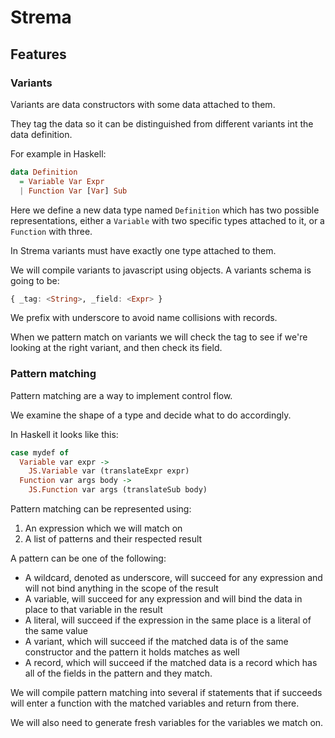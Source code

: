 * Strema
** Features
*** Variants
Variants are data constructors with some data attached to them.

They tag the data so it can be distinguished from different variants
int the data definition.

For example in Haskell:

#+BEGIN_SRC haskell
data Definition
  = Variable Var Expr
  | Function Var [Var] Sub
#+END_SRC

Here we define a new data type named ~Definition~ which has two possible representations, either a ~Variable~ with two specific types attached to it, or a ~Function~ with three.

In Strema variants must have exactly one type attached to them.

We will compile variants to javascript using objects. A variants schema is going to be:

#+BEGIN_SRC haskell
{ _tag: <String>, _field: <Expr> }
#+END_SRC

We prefix with underscore to avoid name collisions with records.

When we pattern match on variants we will check the tag to see if we're looking at the right variant, and then check its field.

*** Pattern matching
Pattern matching are a way to implement control flow.

We examine the shape of a type and decide what to do accordingly.

In Haskell it looks like this:

#+BEGIN_SRC haskell
case mydef of
  Variable var expr ->
    JS.Variable var (translateExpr expr)
  Function var args body ->
    JS.Function var args (translateSub body)
#+END_SRC

Pattern matching can be represented using:

1. An expression which we will match on
2. A list of patterns and their respected result

A pattern can be one of the following:

- A wildcard, denoted as underscore, will succeed for any expression and will not bind anything in the scope of the result
- A variable, will succeed for any expression and will bind the data in place to that variable in the result
- A literal, will succeed if the expression in the same place is a literal of the same value
- A variant, which will succeed if the matched data is of the same constructor and the pattern it holds matches as well
- A record, which will succeed if the matched data is a record which has all of the fields in the pattern and they match.

We will compile pattern matching into several if statements that if succeeds will enter a function with the matched variables and return from there.

We will also need to generate fresh variables for the variables we match on.
